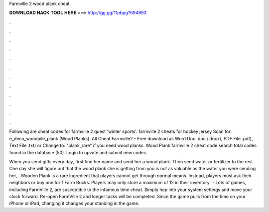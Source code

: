Farmville 2 wood plank cheat



𝐃𝐎𝐖𝐍𝐋𝐎𝐀𝐃 𝐇𝐀𝐂𝐊 𝐓𝐎𝐎𝐋 𝐇𝐄𝐑𝐄 ===> http://gg.gg/11pbpg?694993



.



.



.



.



.



.



.



.



.



.



.



.

Following are cheat codes for farmville 2 quest 'winter sports'. farmville 2 cheats for hockey jersey Scan for: e_deco_woodpile_plank (Wood Planks). All Cheat Farmville2 - Free download as Word Doc .doc /.docx), PDF File .pdf), Text File .txt) or Change to: "plank_rare" if you need wood planks. Wood Plank farmville 2 cheat code search total codes found in the database (50). Login to upvote and submit new codes.

When you send gifts every day, first find her name and send her a wood plank. Then send water or fertilizer to the rest. One day she will figure out that the wood plank she is getting from you is not as valuable as the water you were sending her, . Wooden Plank is a rare ingredient that players cannot get through normal means. Instead, players must ask their neighbors or buy one for 1 Farm Bucks. Players may only store a maximum of 12 in their inventory.  · Lots of games, including FarmVille 2, are susceptible to the infamous time cheat. Simply hop into your system settings and move your clock forward. Re-open FarmVille 2 and longer tasks will be completed. Since the game pulls from the time on your iPhone or iPad, changing it changes your standing in the game.
